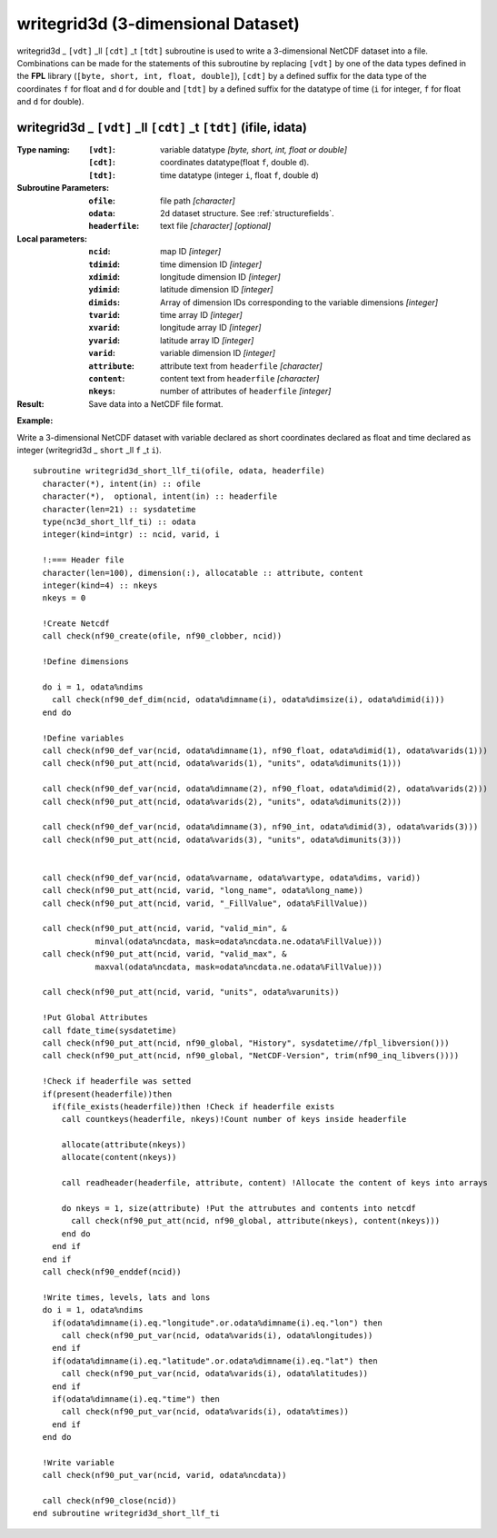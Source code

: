 writegrid3d (3-dimensional Dataset)
```````````````````````````````````
.. highlight:: fortran
   :linenothreshold: 2

writegrid3d _ ``[vdt]`` _ll ``[cdt]`` _t ``[tdt]`` subroutine is used to write a 3-dimensional NetCDF dataset into a file. 
Combinations can be made for the statements of this subroutine by replacing ``[vdt]`` 
by one of the data types defined in the **FPL** library (``[byte, short, int, float, double]``), 
``[cdt]`` by a defined suffix for the data type of the coordinates ``f`` for float and ``d`` for double and
``[tdt]`` by a defined suffix for the datatype of time (``i`` for integer, ``f`` for float and ``d`` for double).

writegrid3d _ ``[vdt]`` _ll ``[cdt]`` _t ``[tdt]`` (ifile, idata)
-----------------------------------------------------------------

:Type naming:
 :``[vdt]``: variable datatype `[byte, short, int, float or double]`
 :``[cdt]``: coordinates datatype(float ``f``, double ``d``).
 :``[tdt]``: time datatype (integer ``i``, float ``f``, double ``d``)
:Subroutine Parameters:
 :``ofile``: file path `[character]` 
 :``odata``: 2d dataset structure. See :ref:`structurefields`. 
 :``headerfile``: text file `[character]` `[optional]`
:Local parameters: 
 :``ncid``: map ID `[integer]`
 :``tdimid``: time dimension ID `[integer]`
 :``xdimid``: longitude dimension ID `[integer]`
 :``ydimid``: latitude dimension ID `[integer]`
 :``dimids``: Array of dimension IDs corresponding to the variable dimensions `[integer]`
 :``tvarid``: time array ID `[integer]`
 :``xvarid``: longitude array ID `[integer]`
 :``yvarid``: latitude array ID `[integer]`
 :``varid``: variable dimension ID `[integer]`
 :``attribute``: attribute text from ``headerfile`` `[character]`
 :``content``: content text from ``headerfile`` `[character]`
 :``nkeys``: number of attributes of ``headerfile`` `[integer]`
:Result:
 Save data into a NetCDF file format.

**Example:**

Write a 3-dimensional NetCDF dataset with variable declared as short coordinates declared as float and time declared as integer (writegrid3d _ ``short`` _ll ``f`` _t ``i``).

::

  subroutine writegrid3d_short_llf_ti(ofile, odata, headerfile)
    character(*), intent(in) :: ofile
    character(*),  optional, intent(in) :: headerfile
    character(len=21) :: sysdatetime
    type(nc3d_short_llf_ti) :: odata
    integer(kind=intgr) :: ncid, varid, i
  
    !:=== Header file
    character(len=100), dimension(:), allocatable :: attribute, content
    integer(kind=4) :: nkeys
    nkeys = 0
  
    !Create Netcdf
    call check(nf90_create(ofile, nf90_clobber, ncid))
  
    !Define dimensions
  
    do i = 1, odata%ndims
      call check(nf90_def_dim(ncid, odata%dimname(i), odata%dimsize(i), odata%dimid(i)))
    end do
  
    !Define variables
    call check(nf90_def_var(ncid, odata%dimname(1), nf90_float, odata%dimid(1), odata%varids(1)))
    call check(nf90_put_att(ncid, odata%varids(1), "units", odata%dimunits(1)))
    
    call check(nf90_def_var(ncid, odata%dimname(2), nf90_float, odata%dimid(2), odata%varids(2)))
    call check(nf90_put_att(ncid, odata%varids(2), "units", odata%dimunits(2)))
  
    call check(nf90_def_var(ncid, odata%dimname(3), nf90_int, odata%dimid(3), odata%varids(3)))
    call check(nf90_put_att(ncid, odata%varids(3), "units", odata%dimunits(3)))
  
  
    call check(nf90_def_var(ncid, odata%varname, odata%vartype, odata%dims, varid))
    call check(nf90_put_att(ncid, varid, "long_name", odata%long_name))
    call check(nf90_put_att(ncid, varid, "_FillValue", odata%FillValue))
           
    call check(nf90_put_att(ncid, varid, "valid_min", & 
               minval(odata%ncdata, mask=odata%ncdata.ne.odata%FillValue)))
    call check(nf90_put_att(ncid, varid, "valid_max", & 
               maxval(odata%ncdata, mask=odata%ncdata.ne.odata%FillValue)))
  
    call check(nf90_put_att(ncid, varid, "units", odata%varunits))
  
    !Put Global Attributes
    call fdate_time(sysdatetime)
    call check(nf90_put_att(ncid, nf90_global, "History", sysdatetime//fpl_libversion()))
    call check(nf90_put_att(ncid, nf90_global, "NetCDF-Version", trim(nf90_inq_libvers())))
   
    !Check if headerfile was setted
    if(present(headerfile))then
      if(file_exists(headerfile))then !Check if headerfile exists
        call countkeys(headerfile, nkeys)!Count number of keys inside headerfile
  
        allocate(attribute(nkeys))
        allocate(content(nkeys))
  
        call readheader(headerfile, attribute, content) !Allocate the content of keys into arrays
  
        do nkeys = 1, size(attribute) !Put the attrubutes and contents into netcdf
          call check(nf90_put_att(ncid, nf90_global, attribute(nkeys), content(nkeys)))
        end do
      end if
    end if
    call check(nf90_enddef(ncid))
  
    !Write times, levels, lats and lons
    do i = 1, odata%ndims
      if(odata%dimname(i).eq."longitude".or.odata%dimname(i).eq."lon") then
        call check(nf90_put_var(ncid, odata%varids(i), odata%longitudes))
      end if
      if(odata%dimname(i).eq."latitude".or.odata%dimname(i).eq."lat") then
        call check(nf90_put_var(ncid, odata%varids(i), odata%latitudes))
      end if
      if(odata%dimname(i).eq."time") then
        call check(nf90_put_var(ncid, odata%varids(i), odata%times))
      end if
    end do
  
    !Write variable
    call check(nf90_put_var(ncid, varid, odata%ncdata))
  
    call check(nf90_close(ncid))
  end subroutine writegrid3d_short_llf_ti

